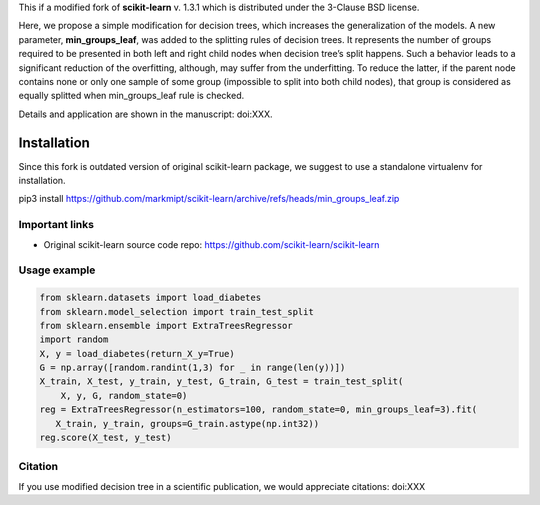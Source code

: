 .. -*- mode: rst -*-

This if a modified fork of **scikit-learn** v. 1.3.1 which is distributed under the 3-Clause BSD license.

Here, we propose a simple modification for decision trees, which increases the generalization of the models. A new parameter, **min_groups_leaf**, was added to the splitting rules of decision trees. It represents the number of groups required to be presented in both left and right child nodes when decision tree’s split happens. Such a behavior leads to a significant reduction of the overfitting, although, may suffer from the underfitting. To reduce the latter, if the parent node contains none or only one sample of some group (impossible to split into both child nodes), that group is considered as equally splitted when min_groups_leaf rule is checked.

Details and application are shown in the manuscript: doi:XXX.

Installation
------------

Since this fork is outdated version of original scikit-learn package, we suggest to use a standalone virtualenv for installation.

pip3 install https://github.com/markmipt/scikit-learn/archive/refs/heads/min_groups_leaf.zip


Important links
~~~~~~~~~~~~~~~

- Original scikit-learn source code repo: https://github.com/scikit-learn/scikit-learn


Usage example
~~~~~~~~~~~~~

.. code-block:: python

    from sklearn.datasets import load_diabetes
    from sklearn.model_selection import train_test_split
    from sklearn.ensemble import ExtraTreesRegressor
    import random
    X, y = load_diabetes(return_X_y=True)
    G = np.array([random.randint(1,3) for _ in range(len(y))])
    X_train, X_test, y_train, y_test, G_train, G_test = train_test_split(
        X, y, G, random_state=0)
    reg = ExtraTreesRegressor(n_estimators=100, random_state=0, min_groups_leaf=3).fit(
       X_train, y_train, groups=G_train.astype(np.int32))
    reg.score(X_test, y_test)



Citation
~~~~~~~~
If you use modified decision tree in a scientific publication, we would appreciate citations:  doi:XXX 
